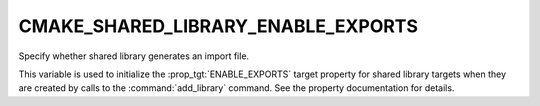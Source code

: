 CMAKE_SHARED_LIBRARY_ENABLE_EXPORTS
-----------------------------------

.. versionadded:: 3.27

Specify whether shared library generates an import file.

This variable is used to initialize the :prop_tgt:`ENABLE_EXPORTS` target
property for shared library targets when they are created by calls to the
:command:`add_library` command.  See the property documentation for details.
